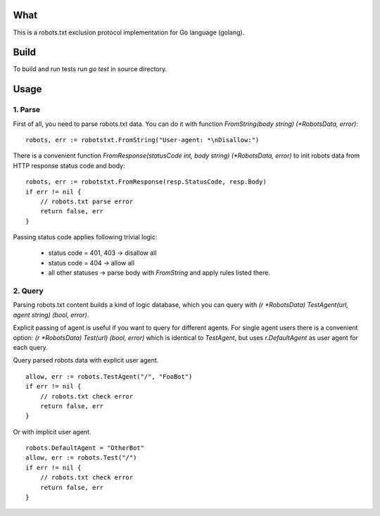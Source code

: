 What
====

This is a robots.txt exclusion protocol implementation for Go language (golang).


Build
=====

To build and run tests run `go test` in source directory.


Usage
=====

1. Parse
^^^^^^^^

First of all, you need to parse robots.txt data. You can do it with
function `FromString(body string) (*RobotsData, error)`::

    robots, err := robotstxt.FromString("User-agent: *\nDisallow:")

There is a convenient function `FromResponse(statusCode int, body string) (*RobotsData, error)`
to init robots data from HTTP response status code and body::

    robots, err := robotstxt.FromResponse(resp.StatusCode, resp.Body)
    if err != nil {
        // robots.txt parse error
        return false, err
    }

Passing status code applies following trivial logic:

    * status code = 401, 403 -> disallow all
    * status code = 404      -> allow all
    * all other statuses     -> parse body with `FromString` and apply rules listed there.

2. Query
^^^^^^^^

Parsing robots.txt content builds a kind of logic database, which you can
query with `(r *RobotsData) TestAgent(url, agent string) (bool, error)`.

Explicit passing of agent is useful if you want to query for different agents. For single agent
users there is a convenient option: `(r *RobotsData) Test(url) (bool, error)` which is
identical to `TestAgent`, but uses `r.DefaultAgent` as user agent for each query.

Query parsed robots data with explicit user agent.

::

    allow, err := robots.TestAgent("/", "FooBot")
    if err != nil {
        // robots.txt check error
        return false, err
    }

Or with implicit user agent.

::

    robots.DefaultAgent = "OtherBot"
    allow, err := robots.Test("/")
    if err != nil {
        // robots.txt check error
        return false, err
    }

